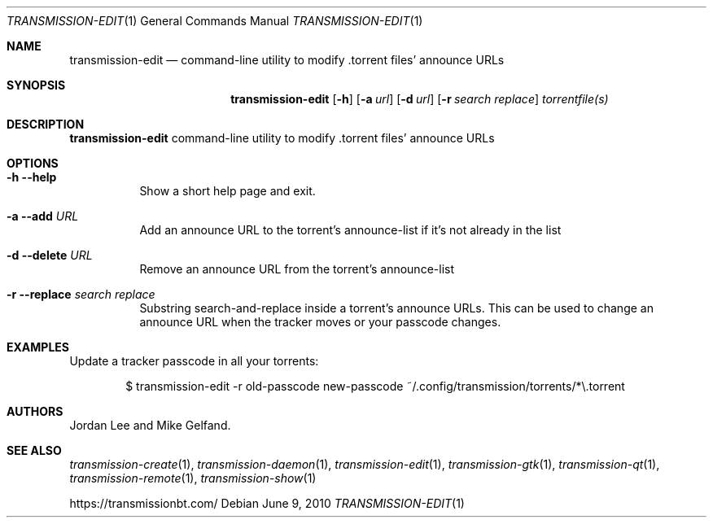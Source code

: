 .Dd June 9, 2010
.Dt TRANSMISSION-EDIT 1
.Os
.Sh NAME
.Nm transmission-edit
.Nd command-line utility to modify .torrent files' announce URLs
.Sh SYNOPSIS
.Bk -words
.Nm
.Op Fl h 
.Op Fl a Ar url
.Op Fl d Ar url
.Op Fl r Ar search Ar replace
.Ar torrentfile(s)
.Ek
.Sh DESCRIPTION
.Nm
command-line utility to modify .torrent files' announce URLs
.Sh OPTIONS
.Bl -tag -width Ds
.It Fl h Fl -help
Show a short help page and exit.
.It Fl a Fl -add Ar URL
Add an announce URL to the torrent's announce-list if it's not already in the list
.It Fl d Fl -delete Ar URL
Remove an announce URL from the torrent's announce-list
.It Fl r Fl -replace Ar search Ar replace
Substring search-and-replace inside a torrent's announce URLs. This can be used to change an announce URL when the tracker moves or your passcode changes.
.El
.Sh EXAMPLES
Update a tracker passcode in all your torrents:
.Bd -literal -offset indent
$ transmission-edit -r old-passcode new-passcode ~/.config/transmission/torrents/*\\.torrent
.Ed
.Sh AUTHORS
.An -nosplit
.An Jordan Lee
and
.An Mike Gelfand .
.Sh SEE ALSO
.Xr transmission-create 1 ,
.Xr transmission-daemon 1 ,
.Xr transmission-edit 1 ,
.Xr transmission-gtk 1 ,
.Xr transmission-qt 1 ,
.Xr transmission-remote 1 ,
.Xr transmission-show 1
.Pp
https://transmissionbt.com/
